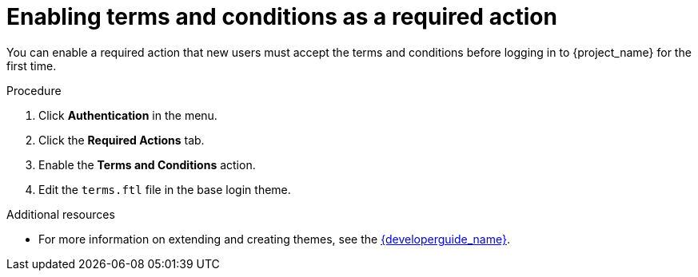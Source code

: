 // Module included in the following assemblies:
//
// con-required-actions.adoc

[id="proc-enabling-terms-conditions_{context}"]
= Enabling terms and conditions as a required action

You can enable a required action that new users must accept the terms and conditions before logging in to {project_name} for the first time.    

.Procedure
. Click *Authentication* in the menu.
. Click the *Required Actions* tab.
. Enable the *Terms and Conditions* action.
. Edit the `terms.ftl` file in the base login theme.  

.Additional resources
* For more information on extending and creating themes, see the link:{developerguide_link}[{developerguide_name}]. 
